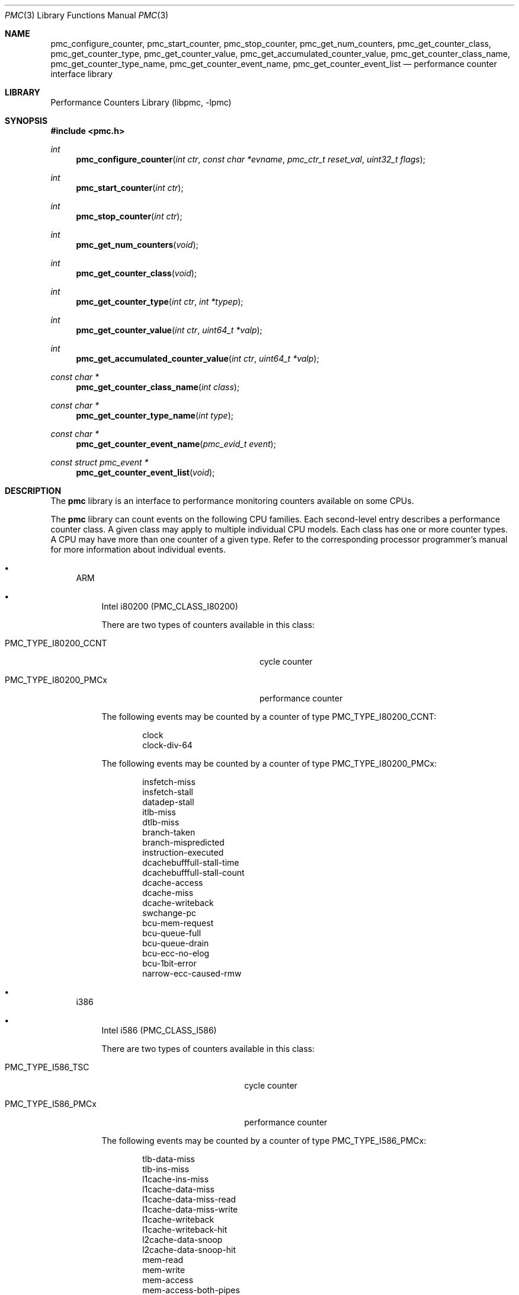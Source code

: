 .\"	$NetBSD: pmc.3,v 1.4 2002/10/01 19:28:21 wiz Exp $
.\"
.\" Copyright (c) 2002 Wasabi Systems, Inc.
.\" All rights reserved.
.\"
.\" Written by Jason R. Thorpe for Wasabi Systems, Inc.
.\"
.\" Redistribution and use in source and binary forms, with or without
.\" modification, are permitted provided that the following conditions
.\" are met:
.\" 1. Redistributions of source code must retain the above copyright
.\"    notice, this list of conditions and the following disclaimer.
.\" 2. Redistributions in binary form must reproduce the above copyright
.\"    notice, this list of conditions and the following disclaimer in the
.\"    documentation and/or other materials provided with the distribution.
.\" 3. All advertising materials mentioning features or use of this software
.\"    must display the following acknowledgement:
.\"	This product includes software developed for the NetBSD Project by
.\"	Wasabi Systems, Inc.
.\" 4. The name of Wasabi Systems, Inc. may not be used to endorse
.\"    or promote products derived from this software without specific prior
.\"    written permission.
.\"
.\" THIS SOFTWARE IS PROVIDED BY WASABI SYSTEMS, INC. ``AS IS'' AND
.\" ANY EXPRESS OR IMPLIED WARRANTIES, INCLUDING, BUT NOT LIMITED
.\" TO, THE IMPLIED WARRANTIES OF MERCHANTABILITY AND FITNESS FOR A PARTICULAR
.\" PURPOSE ARE DISCLAIMED.  IN NO EVENT SHALL WASABI SYSTEMS, INC
.\" BE LIABLE FOR ANY DIRECT, INDIRECT, INCIDENTAL, SPECIAL, EXEMPLARY, OR
.\" CONSEQUENTIAL DAMAGES (INCLUDING, BUT NOT LIMITED TO, PROCUREMENT OF
.\" SUBSTITUTE GOODS OR SERVICES; LOSS OF USE, DATA, OR PROFITS; OR BUSINESS
.\" INTERRUPTION) HOWEVER CAUSED AND ON ANY THEORY OF LIABILITY, WHETHER IN
.\" CONTRACT, STRICT LIABILITY, OR TORT (INCLUDING NEGLIGENCE OR OTHERWISE)
.\" ARISING IN ANY WAY OUT OF THE USE OF THIS SOFTWARE, EVEN IF ADVISED OF THE
.\" POSSIBILITY OF SUCH DAMAGE.
.\"
.Dd August 8, 2002
.Dt PMC 3
.Os
.Sh NAME
.Nm pmc_configure_counter ,
.Nm pmc_start_counter ,
.Nm pmc_stop_counter ,
.Nm pmc_get_num_counters ,
.Nm pmc_get_counter_class ,
.Nm pmc_get_counter_type ,
.Nm pmc_get_counter_value ,
.Nm pmc_get_accumulated_counter_value ,
.Nm pmc_get_counter_class_name ,
.Nm pmc_get_counter_type_name ,
.Nm pmc_get_counter_event_name ,
.Nm pmc_get_counter_event_list
.Nd performance counter interface library
.Sh LIBRARY
.Lb libpmc
.Sh SYNOPSIS
.Fd #include \*[Lt]pmc.h\*[Gt]
.Ft int
.Fn pmc_configure_counter "int ctr" "const char *evname" \
    "pmc_ctr_t reset_val" "uint32_t flags"
.Ft int
.Fn pmc_start_counter "int ctr"
.Ft int
.Fn pmc_stop_counter "int ctr"
.Ft int
.Fn pmc_get_num_counters "void"
.Ft int
.Fn pmc_get_counter_class "void"
.Ft int
.Fn pmc_get_counter_type "int ctr" "int *typep"
.Ft int
.Fn pmc_get_counter_value "int ctr" "uint64_t *valp"
.Ft int
.Fn pmc_get_accumulated_counter_value "int ctr" "uint64_t *valp"
.Ft const char *
.Fn pmc_get_counter_class_name "int class"
.Ft const char *
.Fn pmc_get_counter_type_name "int type"
.Ft const char *
.Fn pmc_get_counter_event_name "pmc_evid_t event"
.Ft const struct pmc_event *
.Fn pmc_get_counter_event_list "void"
.Sh DESCRIPTION
The
.Nm pmc
library is an interface to performance monitoring counters available
on some CPUs.
.Pp
The
.Nm pmc
library can count events on the following CPU families.
Each second-level entry describes a performance counter class.
A given class may apply to multiple individual CPU models.
Each class has one or more counter types.
A CPU may have more than one counter of a given type.
Refer to the corresponding processor programmer's manual for
more information about individual events.
.Bl -bullet
.It
ARM
.Bl -bullet
.It
Intel i80200
.Pq PMC_CLASS_I80200
.Pp
There are two types of counters available in this class:
.Bl -tag -width PMC_TYPE_I80200_CCNTxx
.It PMC_TYPE_I80200_CCNT
cycle counter
.It PMC_TYPE_I80200_PMCx
performance counter
.El
.Pp
The following events may be counted by a counter of type
PMC_TYPE_I80200_CCNT:
.Pp
.Bl -item -offset indent -compact
.It
clock
.It
clock-div-64
.El
.Pp
The following events may be counted by a counter of type
PMC_TYPE_I80200_PMCx:
.Pp
.Bl -item -offset indent -compact
.It
insfetch-miss
.It
insfetch-stall
.It
datadep-stall
.It
itlb-miss
.It
dtlb-miss
.It
branch-taken
.It
branch-mispredicted
.It
instruction-executed
.It
dcachebufffull-stall-time
.It
dcachebufffull-stall-count
.It
dcache-access
.It
dcache-miss
.It
dcache-writeback
.It
swchange-pc
.It
bcu-mem-request
.It
bcu-queue-full
.It
bcu-queue-drain
.It
bcu-ecc-no-elog
.It
bcu-1bit-error
.It
narrow-ecc-caused-rmw
.El
.El
.It
i386
.Bl -bullet
.It
Intel i586
.Pq PMC_CLASS_I586
.Pp
There are two types of counters available in this class:
.Bl -tag -width PMC_TYPE_I586_PMCxxx
.It PMC_TYPE_I586_TSC
cycle counter
.It PMC_TYPE_I586_PMCx
performance counter
.El
.Pp
The following events may be counted by a counter of type
PMC_TYPE_I586_PMCx:
.Pp
.Bl -item -offset indent -compact
.It
tlb-data-miss
.It
tlb-ins-miss
.It
l1cache-ins-miss
.It
l1cache-data-miss
.It
l1cache-data-miss-read
.It
l1cache-data-miss-write
.It
l1cache-writeback
.It
l1cache-writeback-hit
.It
l2cache-data-snoop
.It
l2cache-data-snoop-hit
.It
mem-read
.It
mem-write
.It
mem-access
.It
mem-access-both-pipes
.It
mem-bank-conflicts
.It
mem-misalign-ref
.It
mem-uncached-read
.It
seg-load-any
.It
branch
.It
branch-btb-hit
.It
branch-taken
.It
ins-read
.It
ins-pipeline-flush
.It
ins-executed
.It
ins-executed-vpipe
.It
ins-stall-agi
.It
ins-stall-write
.It
ins-stall-data
.It
ins-stall-writeline
.It
bus-utilization
.It
bus-locked
.It
bus-io-cycle
.It
fpu-flops
.It
int-hw
.It
break-match0
.It
break-match1
.It
break-match2
.It
break-match3
.El
.It
Intel i686
.Pq PMC_CLASS_I686
.Pp
There are two types of counters available in this class:
.Bl -tag -width PMC_TYPE_I686_PMCxxx
.It PMC_TYPE_I686_TSC
cycle counter
.It PMC_TYPE_I686_PMCx
performance counter
.El
.Pp
The following events may be counted by a counter of type
PMC_TYPE_I686_PMCx:
.Pp
.Bl -item -offset indent -compact
.It
mem-refs
.It
l1cache-lines
.It
l1cache-mlines
.It
l1cache-mlines-evict
.It
l1cache-miss-wait
.It
ins-fetch
.It
ins-fetch-misses
.It
itlb-misses
.It
insfetch-mem-stall
.It
insfetch-decode-stall
.It
l2cache-insfetch
.It
l2cache-data-loads
.It
l2cache-data-stores
.It
l2cache-lines
.It
l2cache-lines-evict
.It
l2cache-mlines
.It
l2cache-mlines-evict
.It
l2cache-reqs
.It
l2cache-addr-strobes
.It
l2cache-data-busy
.It
l2cache-data-busy-read
.It
bus-drdy-clocks-self
.It
bus-drdy-clocks-any
.It
bus-lock-clocks-self
.It
bus-lock-clocks-any
.It
bus-req-outstanding-self
.It
bus-req-outstanding-any
.It
bus-burst-reads-self
.It
bus-burst-reads-any
.It
bus-read-for-ownership-self
.It
bus-read-for-ownership-any
.It
bus-write-back-self
.It
bus-write-back-any
.It
bus-ins-fetches-self
.It
bus-ins-fetches-any
.It
bus-invalidates-self
.It
bus-invalidates-any
.It
bus-partial-writes-self
.It
bus-partial-writes-any
.It
bus-partial-trans-self
.It
bus-partial-trans-any
.It
bus-io-trans-self
.It
bus-io-trans-any
.It
bus-deferred-trans-self
.It
bus-deferred-trans-any
.It
bus-burst-trans-self
.It
bus-burst-trans-any
.It
bus-total-trans-self
.It
bus-total-trans-any
.It
bus-mem-trans-self
.It
bus-mem-trans-any
.It
bus-recv-cycles
.It
bus-bnr-cycles
.It
bus-hit-cycles
.It
bus-hitm-cycles
.It
bus-snoop-stall
.It
fpu-flops
.It
fpu-comp-ops
.It
fpu-except-assist
.It
fpu-mul
.It
fpu-div
.It
fpu-div-busy
.It
mem-sb-blocks
.It
mem-sb-drains
.It
mem-misalign-ref
.It
ins-pref-dispatch-nta
.It
ins-pref-dispatch-t1
.It
ins-pref-dispatch-t2
.It
ins-pref-dispatch-weak
.It
ins-pref-miss-nta
.It
ins-pref-miss-t1
.It
ins-pref-miss-t2
.It
ins-pref-miss-weak
.It
ins-retired
.It
uops-retired
.It
ins-decoded
.It
ins-stream-retired-packed-scalar
.It
ins-stream-retired-scalar
.It
ins-stream-comp-retired-packed-scalar
.It
ins-stream-comp-retired-scalar
.It
int-hw
.It
int-cycles-masked
.It
int-cycles-masked-pending
.It
branch-retired
.It
branch-miss-retired
.It
branch-taken-retired
.It
branch-taken-mispred-retired
.It
branch-decoded
.It
branch-btb-miss
.It
branch-bogus
.It
branch-baclear
.It
stall-resource
.It
stall-partial
.It
seg-loads
.It
unhalted-cycles
.It
mmx-exec
.It
mmx-sat-exec
.It
mmx-uops-exec
.It
mmx-exec-packed-mul
.It
mmx-exec-packed-shift
.It
mmx-exec-pack-ops
.It
mmx-exec-unpack-ops
.It
mmx-exec-packed-logical
.It
mmx-exec-packed-arith
.It
mmx-trans-mmx-float
.It
mmx-trans-float-mmx
.It
mmx-assist
.It
mmx-retire
.It
seg-rename-stalls-es
.It
seg-rename-stalls-ds
.It
seg-rename-stalls-fs
.It
seg-rename-stalls-gs
.It
seg-rename-stalls-all
.It
seg-rename-es
.It
seg-rename-ds
.It
seg-rename-fs
.It
seg-rename-gs
.It
seg-rename-all
.It
seg-rename-retire
.El
.It
AMD Athlon / K7
.Pq PMC_CLASS_K7
.Pp
There are two types of counters available in this class:
.Bl -tag -width PMC_TYPE_K7_PMCxxx
.It PMC_TYPE_K7_TSC
cycle counter
.It PMC_TYPE_K7_PMCx
performance counter
.El
.Pp
The following events may be counted by a counter of type
PMC_TYPE_K7_PMCx:
.Pp
.Bl -item -offset indent -compact
.It
seg-load-all
.It
seg-load-es
.It
seg-load-cs
.It
seg-load-ss
.It
seg-load-ds
.It
seg-load-fs
.It
seg-load-gs
.It
seg-load-hs
.It
seg-load-stall
.It
l1cache-access
.It
l1cache-miss
.It
l1cache-refill
.It
l1cache-refill-invalid
.It
l1cache-refill-shared
.It
l1cache-refill-exclusive
.It
l1cache-refill-owner
.It
l1cache-refill-modified
.It
l1cache-load
.It
l1cache-load-invalid
.It
l1cache-load-shared
.It
l1cache-load-exclusive
.It
l1cache-load-owner
.It
l1cache-load-modified
.It
l1cache-writeback
.It
l1cache-writeback-invalid
.It
l1cache-writeback-shared
.It
l1cache-writeback-exclusive
.It
l1cache-writeback-owner
.It
l1cache-writeback-modified
.It
l2cache-access
.It
l2cache-tag-read
.It
l2cache-tag-write
.It
l2cache-inst-read
.It
l2cache-inst-load
.It
l2cache-data-store
.It
l2cache-data-loadmem
.It
l2cache-data-write
.It
l2cache-data-move
.It
l2cache-access-busy
.It
l2cache-hit
.It
l2cache-miss
.It
mem-misalign-ref
.It
mem-access
.It
mem-access-uc
.It
mem-access-wc
.It
mem-access-wt
.It
mem-access-wp
.It
mem-access-wb
.It
ins-fetch
.It
ins-fetch-miss
.It
ins-refill-l2
.It
ins-refill-mem
.It
ins-fetch-stall
.It
ins-retired
.It
ins-empty
.It
itlb-miss-l1
.It
itlb-miss-l2
.It
ops-retired
.It
branch-retired
.It
branch-miss-retired
.It
branch-taken-retired
.It
branch-taken-miss-retired
.It
branch-far-retired
.It
branch-resync-retired
.It
branch-near-retired
.It
branch-near-miss-retired
.It
branch-indirect-miss-retired
.It
int-hw
.It
int-cycles-masked
.It
int-cycles-masked-pending
.It
break-match0
.It
break-match1
.It
break-match2
.It
break-match3
.El
.El
.El
.Pp
The
.Nm pmc
library maintains a mapping between event names and the event selector
used by the CPU's performance monitoring hardware.
The mapping is described by the following structure:
.Bd -literal -offset indent
struct pmc_event {
	const char *name;
	pmc_evid_t val;
};
.Ed
.Pp
The
.Fn pmc_configure_counter
function configures the counter
.Fa ctr
to count the event
.Fa evname .
The initial value of the counter will be set to
.Fa reset_val ,
and this value will be loaded back into the counter each time it overflows.
There are currently no flags defined for the
.Fa flags
argument.
.Pp
The
.Fn pmc_start_counter
function enables counting on counter
.Fa ctr .
.Pp
The
.Fn pmc_stop_counter
function disables counting on counter
.Fa ctr .
.Pp
The
.Fn pmc_get_num_counters
function returns the number of counters present in the CPU.
.Pp
The
.Fn pmc_get_counter_class
function returns the counter class of the CPU.
.Pp
The
.Fn pmc_get_counter_type
function places the counter type of counter
.Fa ctr
into
.Fa *typep .
.Pp
The
.Fn pmc_get_counter_value
function places the total number of events counted by counter
.Fa ctr
into
.Fa *valp .
.Pp
The
.Fn pmc_get_accumulated_counter_value
function places the total number of events counted for the current
process and all of its children by counter
.Fa ctr
into
.Fa *valp .
.Pp
The
.Fn pmc_get_counter_class_name
function returns the name of the counter class
.Fa classval .
.Pp
The
.Fn pmc_get_counter_type_name
function returns the name of the counter type
.Fa type .
.Pp
The
.Fn pmc_get_counter_event_name
function returns the name of the event
.Fa event
for the current CPU's performance counter class.
.Pp
The
.Fn pmc_get_counter_event_list
function returns an array of
.Em pmc_event
structures, listing the supported event types for the CPU.
The array is terminated by and entry who's
.Em name
member is NULL.
.Sh RETURN VALUES
The
.Fn pmc_configure_counter ,
.Fn pmc_start_counter ,
.Fn pmc_stop_counter ,
.Fn pmc_get_counter_type ,
.Fn pmc_get_counter_value ,
and
.Fn pmc_get_accumulated_counter_value
functions return 0 to indicate success and -1 to indicate failure,
in which case
.Xr errno 2
will be set to indicate the mode of failure.
.Pp
The
.Fn pmc_get_counter_class_name ,
.Fn pmc_get_counter_type_name ,
.Fn pmc_get_counter_event_name ,
and
.Fn pmc_get_counter_event_list
functions return NULL and set
.Xr errno 2
to indicate failure.
.Sh SEE ALSO
.Xr pmc 1 ,
.Xr pmc_control 2 ,
.Xr pmc_get_info 2 ,
.Xr pmc 9
.Sh HISTORY
The
.Nm pmc
library first appeared in
.Nx 2.0 .
.Sh AUTHORS
The
.Nm pmc
library was written by
.An Jason R. Thorpe
.Aq thorpej@wasabisystems.com
and contributed by Wasabi Systems, Inc.
